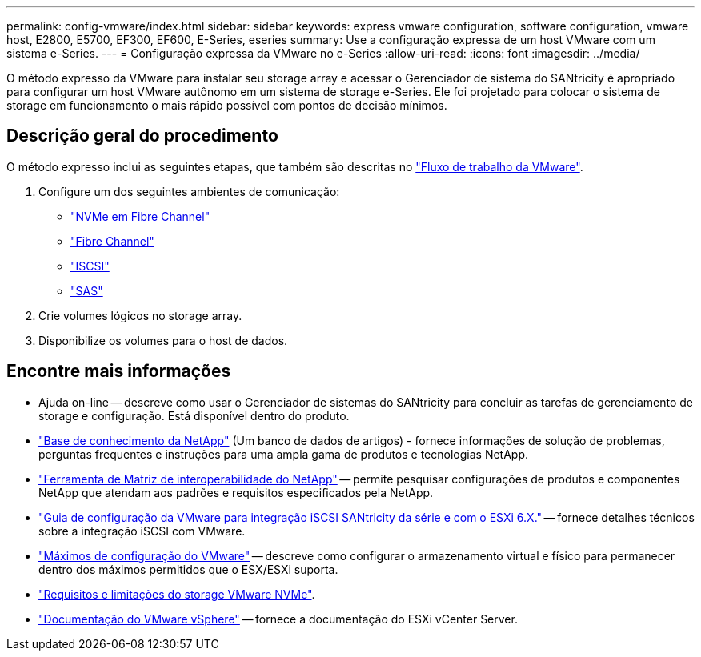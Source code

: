 ---
permalink: config-vmware/index.html 
sidebar: sidebar 
keywords: express vmware configuration, software configuration, vmware host, E2800, E5700, EF300, EF600, E-Series, eseries 
summary: Use a configuração expressa de um host VMware com um sistema e-Series. 
---
= Configuração expressa da VMware no e-Series
:allow-uri-read: 
:icons: font
:imagesdir: ../media/


[role="lead"]
O método expresso da VMware para instalar seu storage array e acessar o Gerenciador de sistema do SANtricity é apropriado para configurar um host VMware autônomo em um sistema de storage e-Series. Ele foi projetado para colocar o sistema de storage em funcionamento o mais rápido possível com pontos de decisão mínimos.



== Descrição geral do procedimento

O método expresso inclui as seguintes etapas, que também são descritas no link:understand-vmware-workflow-concept.html["Fluxo de trabalho da VMware"].

. Configure um dos seguintes ambientes de comunicação:
+
** link:nmve-fc-perform-specific-task.html["NVMe em Fibre Channel"]
** link:fc-perform-specific-task.html["Fibre Channel"]
** link:iscsi-perform-specific-task.html["ISCSI"]
** link:sas-perform-specific-task.html["SAS"]


. Crie volumes lógicos no storage array.
. Disponibilize os volumes para o host de dados.




== Encontre mais informações

* Ajuda on-line -- descreve como usar o Gerenciador de sistemas do SANtricity para concluir as tarefas de gerenciamento de storage e configuração. Está disponível dentro do produto.
* https://kb.netapp.com/["Base de conhecimento da NetApp"^] (Um banco de dados de artigos) - fornece informações de solução de problemas, perguntas frequentes e instruções para uma ampla gama de produtos e tecnologias NetApp.
* http://mysupport.netapp.com/matrix["Ferramenta de Matriz de interoperabilidade do NetApp"^] -- permite pesquisar configurações de produtos e componentes NetApp que atendam aos padrões e requisitos especificados pela NetApp.
* https://www.netapp.com/pdf.html?item=/media/17017-tr4789pdf.pdf["Guia de configuração da VMware para integração iSCSI SANtricity da série e com o ESXi 6.X."^] -- fornece detalhes técnicos sobre a integração iSCSI com VMware.
* https://configmax.broadcom.com/home["Máximos de configuração do VMware"^] -- descreve como configurar o armazenamento virtual e físico para permanecer dentro dos máximos permitidos que o ESX/ESXi suporta.
* https://docs.vmware.com/en/VMware-vSphere/7.0/com.vmware.vsphere.storage.doc/GUID-9AEE5F4D-0CB8-4355-BF89-BB61C5F30C70.html["Requisitos e limitações do storage VMware NVMe"^].
* https://docs.vmware.com/en/VMware-vSphere/index.html["Documentação do VMware vSphere"^] -- fornece a documentação do ESXi vCenter Server.

